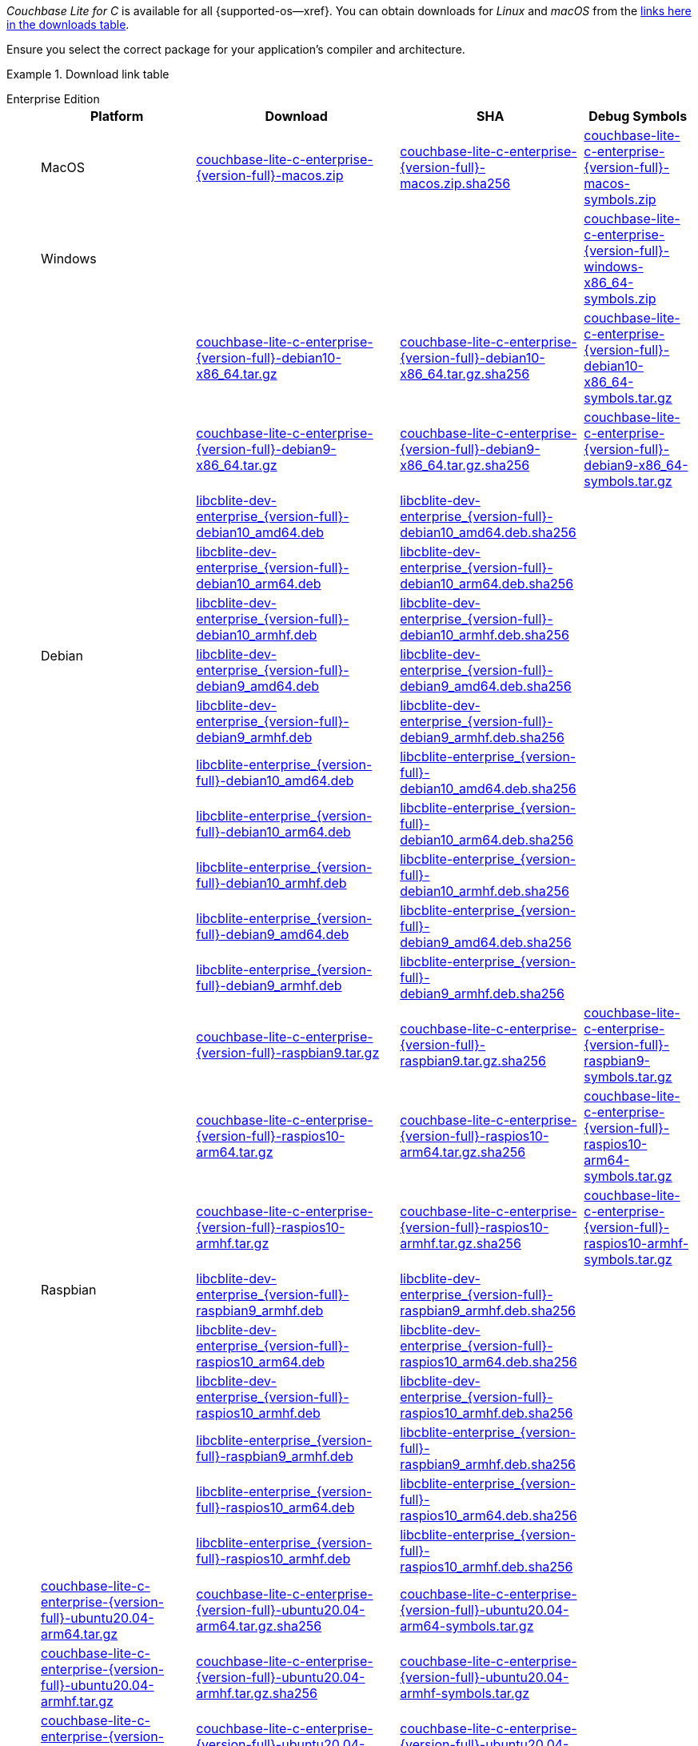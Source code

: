 //  Inclusion --downloads
//  Consumed by:
//    gs-downloads.adoc
//    gs-install.ado
:download-path: {url-downloads-mobile}
:source_url: https://packages.couchbase.com/releases/couchbase-lite-c/{version-full}/

:release-dir-ee: pass:q,a[libcblite-3.0.0]
:release-dir: pass:q,a[libcblite-community-3.0.0]
:release-dir-dev-ee: pass:q,a[libcblite-dev-3.0.0]
:release-dir-dev: pass:q,a[libcblite-dev-community-3.0.0]

:release-dir-ee-include: pass:q,a[{release-dir-ee}/include/]
:release-dir-ee-lib: pass:q,a[{release-dir-ee}/lib/]
:release-dir-include: pass:q,a[{release-dir}/include/]
:release-dir-lib: pass:q,a[{release-dir}/lib/]
:release-dirs-include: pass:q,a[`{release-dir-include}` or `{release-dir-ee-include}`]
:release-dirs-lib: pass:q,a[`{release-dir-lib}` or `{release-dir-ee-lib}`]
:release-dirs: pass:q,a[`{release-dir}` or `{release-dir-ee}`]


// == Beta Platform Availability

// :not-fullpage:
// include::{root-partials}supported-versions.adoc[tag={param-module}]
// :not-fullpage!:

// ifdef::is-fullpage[== Download Links]

_Couchbase Lite for C_ is available for all {supported-os--xref}.
You can obtain downloads for _Linux_ and _macOS_ from the <<tbl-downloads,links here in the downloads table>>.

ifdef::is-fullpage[]
For _Android_, _iOS_ and _Windows_ downloads, see the Couchbase Downloads page here -- {downloads-mobile--xref}; for Windows debug symbols, see: <<tbl-downloads,links here in the downloads table>>

Alternatively, check the xref:gs-install.adoc[install] page, for how to get the software using a package manager.

endif::is-fullpage[]


Ensure you select the correct package for your application's compiler and architecture.

.Download link table
[#tbl-downloads, {tabs}]
=====

Enterprise Edition::
+
--
[#tbl-downloads-ee,cols="1,4,4,4", options="header"]
|===
| Platform | Download | SHA | Debug Symbols

.1+| MacOS
| {source_url}couchbase-lite-c-enterprise-{version-full}-macos.zip[couchbase-lite-c-enterprise-{version-full}-macos.zip]
| {source_url}couchbase-lite-c-enterprise-{version-full}-macos.zip.sha256[couchbase-lite-c-enterprise-{version-full}-macos.zip.sha256]
| {source_url}couchbase-lite-c-enterprise-{version-full}-macos-symbols.zip[couchbase-lite-c-enterprise-{version-full}-macos-symbols.zip]

.1+| Windows
| {empty}
| {empty}
| {source_url}couchbase-lite-c-enterprise-{version-full}-windows-x86_64-symbols.zip[couchbase-lite-c-enterprise-{version-full}-windows-x86_64-symbols.zip]

.12+|  Debian
| {source_url}couchbase-lite-c-enterprise-{version-full}-debian10-x86_64.tar.gz[couchbase-lite-c-enterprise-{version-full}-debian10-x86_64.tar.gz]
| {source_url}couchbase-lite-c-enterprise-{version-full}-debian10-x86_64.tar.gz.sha256[couchbase-lite-c-enterprise-{version-full}-debian10-x86_64.tar.gz.sha256]
| {source_url}couchbase-lite-c-enterprise-{version-full}-debian10-x86_64-symbols.tar.gz[couchbase-lite-c-enterprise-{version-full}-debian10-x86_64-symbols.tar.gz]

| {source_url}couchbase-lite-c-enterprise-{version-full}-debian9-x86_64.tar.gz[couchbase-lite-c-enterprise-{version-full}-debian9-x86_64.tar.gz]
| {source_url}couchbase-lite-c-enterprise-{version-full}-debian9-x86_64.tar.gz.sha256[couchbase-lite-c-enterprise-{version-full}-debian9-x86_64.tar.gz.sha256]
| {source_url}couchbase-lite-c-enterprise-{version-full}-debian9-x86_64-symbols.tar.gz[couchbase-lite-c-enterprise-{version-full}-debian9-x86_64-symbols.tar.gz]

| {source_url}libcblite-dev-enterprise_{version-full}-debian10_amd64.deb[libcblite-dev-enterprise_{version-full}-debian10_amd64.deb]
| {source_url}libcblite-dev-enterprise_{version-full}-debian10_amd64.deb.sha256[libcblite-dev-enterprise_{version-full}-debian10_amd64.deb.sha256]
|
// {source_url}libcblite-dev-enterprise_{version-full}-debian10_amd64-symbols.deb[libcblite-dev-enterprise_{version-full}-debian10_amd64-symbols.deb]

| {source_url}libcblite-dev-enterprise_{version-full}-debian10_arm64.deb[libcblite-dev-enterprise_{version-full}-debian10_arm64.deb]
| {source_url}libcblite-dev-enterprise_{version-full}-debian10_arm64.deb.sha256[libcblite-dev-enterprise_{version-full}-debian10_arm64.deb.sha256]
|
// {source_url}libcblite-dev-enterprise_{version-full}-debian10_arm64-symbols.deb[libcblite-dev-enterprise_{version-full}-debian10_arm64-symbols.deb]

| {source_url}libcblite-dev-enterprise_{version-full}-debian10_armhf.deb[libcblite-dev-enterprise_{version-full}-debian10_armhf.deb]
| {source_url}libcblite-dev-enterprise_{version-full}-debian10_armhf.deb.sha256[libcblite-dev-enterprise_{version-full}-debian10_armhf.deb.sha256]
|
// {source_url}libcblite-dev-enterprise_{version-full}-debian10_armhf-symbols.deb[libcblite-dev-enterprise_{version-full}-debian10_armhf-symbols.deb]

| {source_url}libcblite-dev-enterprise_{version-full}-debian9_amd64.deb[libcblite-dev-enterprise_{version-full}-debian9_amd64.deb]
| {source_url}libcblite-dev-enterprise_{version-full}-debian9_amd64.deb.sha256[libcblite-dev-enterprise_{version-full}-debian9_amd64.deb.sha256]
|
// {source_url}libcblite-dev-enterprise_{version-full}-debian9_amd64-symbols.deb[libcblite-dev-enterprise_{version-full}-debian9_amd64-symbols.deb]

| {source_url}libcblite-dev-enterprise_{version-full}-debian9_armhf.deb[libcblite-dev-enterprise_{version-full}-debian9_armhf.deb]
| {source_url}libcblite-dev-enterprise_{version-full}-debian9_armhf.deb.sha256[libcblite-dev-enterprise_{version-full}-debian9_armhf.deb.sha256]
|
// {source_url}libcblite-dev-enterprise_{version-full}-debian9_armhf-symbols.deb[libcblite-dev-enterprise_{version-full}-debian9_armhf-symbols.deb]

| {source_url}libcblite-enterprise_{version-full}-debian10_amd64.deb[libcblite-enterprise_{version-full}-debian10_amd64.deb]
| {source_url}libcblite-enterprise_{version-full}-debian10_amd64.deb.sha256[libcblite-enterprise_{version-full}-debian10_amd64.deb.sha256]
|
// {source_url}libcblite-enterprise_{version-full}-debian10_amd64-symbols.deb[libcblite-enterprise_{version-full}-debian10_amd64-symbols.deb]

| {source_url}libcblite-enterprise_{version-full}-debian10_arm64.deb[libcblite-enterprise_{version-full}-debian10_arm64.deb]
| {source_url}libcblite-enterprise_{version-full}-debian10_arm64.deb.sha256[libcblite-enterprise_{version-full}-debian10_arm64.deb.sha256]
|
// {source_url}libcblite-enterprise_{version-full}-debian10_arm64-symbols.deb[libcblite-enterprise_{version-full}-debian10_arm64-symbols.deb]

| {source_url}libcblite-enterprise_{version-full}-debian10_armhf.deb[libcblite-enterprise_{version-full}-debian10_armhf.deb]
| {source_url}libcblite-enterprise_{version-full}-debian10_armhf.deb.sha256[libcblite-enterprise_{version-full}-debian10_armhf.deb.sha256]
|
// {source_url}libcblite-enterprise_{version-full}-debian10_armhf-symbols.deb[libcblite-enterprise_{version-full}-debian10_armhf-symbols.deb]

| {source_url}libcblite-enterprise_{version-full}-debian9_amd64.deb[libcblite-enterprise_{version-full}-debian9_amd64.deb]
| {source_url}libcblite-enterprise_{version-full}-debian9_amd64.deb.sha256[libcblite-enterprise_{version-full}-debian9_amd64.deb.sha256]
|
// {source_url}libcblite-enterprise_{version-full}-debian9_amd64-symbols.deb[libcblite-enterprise_{version-full}-debian9_amd64-symbols.deb]

| {source_url}libcblite-enterprise_{version-full}-debian9_armhf.deb[libcblite-enterprise_{version-full}-debian9_armhf.deb]
| {source_url}libcblite-enterprise_{version-full}-debian9_armhf.deb.sha256[libcblite-enterprise_{version-full}-debian9_armhf.deb.sha256]
|
// {source_url}libcblite-enterprise_{version-full}-debian9_armhf-symbols.deb[libcblite-enterprise_{version-full}-debian9_armhf-symbols.deb]


.9+| Raspbian

| {source_url}couchbase-lite-c-enterprise-{version-full}-raspbian9.tar.gz[couchbase-lite-c-enterprise-{version-full}-raspbian9.tar.gz]
| {source_url}couchbase-lite-c-enterprise-{version-full}-raspbian9.tar.gz.sha256[couchbase-lite-c-enterprise-{version-full}-raspbian9.tar.gz.sha256]
| {source_url}couchbase-lite-c-enterprise-{version-full}-raspbian9-symbols.tar.gz[couchbase-lite-c-enterprise-{version-full}-raspbian9-symbols.tar.gz]

| {source_url}couchbase-lite-c-enterprise-{version-full}-raspios10-arm64.tar.gz[couchbase-lite-c-enterprise-{version-full}-raspios10-arm64.tar.gz]
| {source_url}couchbase-lite-c-enterprise-{version-full}-raspios10-arm64.tar.gz.sha256[couchbase-lite-c-enterprise-{version-full}-raspios10-arm64.tar.gz.sha256]
| {source_url}couchbase-lite-c-enterprise-{version-full}-raspios10-arm64-symbols.tar.gz[couchbase-lite-c-enterprise-{version-full}-raspios10-arm64-symbols.tar.gz]

| {source_url}couchbase-lite-c-enterprise-{version-full}-raspios10-armhf.tar.gz[couchbase-lite-c-enterprise-{version-full}-raspios10-armhf.tar.gz]
| {source_url}couchbase-lite-c-enterprise-{version-full}-raspios10-armhf.tar.gz.sha256[couchbase-lite-c-enterprise-{version-full}-raspios10-armhf.tar.gz.sha256]
| {source_url}couchbase-lite-c-enterprise-{version-full}-raspios10-armhf-symbols.tar.gz[couchbase-lite-c-enterprise-{version-full}-raspios10-armhf-symbols.tar.gz]

| {source_url}libcblite-dev-enterprise_{version-full}-raspbian9_armhf.deb[libcblite-dev-enterprise_{version-full}-raspbian9_armhf.deb]
| {source_url}libcblite-dev-enterprise_{version-full}-raspbian9_armhf.deb.sha256[libcblite-dev-enterprise_{version-full}-raspbian9_armhf.deb.sha256]
|
// {source_url}libcblite-dev-enterprise_{version-full}-raspbian9_armhf-symbols.deb[libcblite-dev-enterprise_{version-full}-raspbian9_armhf-symbols.deb]

| {source_url}libcblite-dev-enterprise_{version-full}-raspios10_arm64.deb[libcblite-dev-enterprise_{version-full}-raspios10_arm64.deb]
| {source_url}libcblite-dev-enterprise_{version-full}-raspios10_arm64.deb.sha256[libcblite-dev-enterprise_{version-full}-raspios10_arm64.deb.sha256]
|
// {source_url}libcblite-dev-enterprise_{version-full}-raspios10_arm64-symbols.deb[libcblite-dev-enterprise_{version-full}-raspios10_arm64-symbols.deb]

| {source_url}libcblite-dev-enterprise_{version-full}-raspios10_armhf.deb[libcblite-dev-enterprise_{version-full}-raspios10_armhf.deb]
| {source_url}libcblite-dev-enterprise_{version-full}-raspios10_armhf.deb.sha256[libcblite-dev-enterprise_{version-full}-raspios10_armhf.deb.sha256]
|
// {source_url}libcblite-dev-enterprise_{version-full}-raspios10_armhf-symbols.deb[libcblite-dev-enterprise_{version-full}-raspios10_armhf-symbols.deb]

| {source_url}libcblite-enterprise_{version-full}-raspbian9_armhf.deb[libcblite-enterprise_{version-full}-raspbian9_armhf.deb]
| {source_url}libcblite-enterprise_{version-full}-raspbian9_armhf.deb.sha256[libcblite-enterprise_{version-full}-raspbian9_armhf.deb.sha256]
|
// {source_url}libcblite-enterprise_{version-full}-raspbian9_armhf-symbols.deb[libcblite-enterprise_{version-full}-raspbian9_armhf-symbols.deb]

| {source_url}libcblite-enterprise_{version-full}-raspios10_arm64.deb[libcblite-enterprise_{version-full}-raspios10_arm64.deb]
| {source_url}libcblite-enterprise_{version-full}-raspios10_arm64.deb.sha256[libcblite-enterprise_{version-full}-raspios10_arm64.deb.sha256]
|
// {source_url}libcblite-enterprise_{version-full}-raspios10_arm64-symbols.deb[libcblite-enterprise_{version-full}-raspios10_arm64-symbols.deb]

| {source_url}libcblite-enterprise_{version-full}-raspios10_armhf.deb[libcblite-enterprise_{version-full}-raspios10_armhf.deb]
| {source_url}libcblite-enterprise_{version-full}-raspios10_armhf.deb.sha256[libcblite-enterprise_{version-full}-raspios10_armhf.deb.sha256]
// | {source_url}libcblite-enterprise_{version-full}-raspios10_armhf-symbols.deb[libcblite-enterprise_{version-full}-raspios10_armhf-symbols.deb]


.9+| Ubuntu

| {source_url}couchbase-lite-c-enterprise-{version-full}-ubuntu20.04-arm64.tar.gz[couchbase-lite-c-enterprise-{version-full}-ubuntu20.04-arm64.tar.gz]
| {source_url}couchbase-lite-c-enterprise-{version-full}-ubuntu20.04-arm64.tar.gz.sha256[couchbase-lite-c-enterprise-{version-full}-ubuntu20.04-arm64.tar.gz.sha256]
| {source_url}couchbase-lite-c-enterprise-{version-full}-ubuntu20.04-arm64-symbols.tar.gz[couchbase-lite-c-enterprise-{version-full}-ubuntu20.04-arm64-symbols.tar.gz]

| {source_url}couchbase-lite-c-enterprise-{version-full}-ubuntu20.04-armhf.tar.gz[couchbase-lite-c-enterprise-{version-full}-ubuntu20.04-armhf.tar.gz]
| {source_url}couchbase-lite-c-enterprise-{version-full}-ubuntu20.04-armhf.tar.gz.sha256[couchbase-lite-c-enterprise-{version-full}-ubuntu20.04-armhf.tar.gz.sha256]
| {source_url}couchbase-lite-c-enterprise-{version-full}-ubuntu20.04-armhf-symbols.tar.gz[couchbase-lite-c-enterprise-{version-full}-ubuntu20.04-armhf-symbols.tar.gz]

| {source_url}couchbase-lite-c-enterprise-{version-full}-ubuntu20.04-x86_64.tar.gz[couchbase-lite-c-enterprise-{version-full}-ubuntu20.04-x86_64.tar.gz]
| {source_url}couchbase-lite-c-enterprise-{version-full}-ubuntu20.04-x86_64.tar.gz.sha256[couchbase-lite-c-enterprise-{version-full}-ubuntu20.04-x86_64.tar.gz.sha256]
| {source_url}couchbase-lite-c-enterprise-{version-full}-ubuntu20.04-x86_64-symbols.tar.gz[couchbase-lite-c-enterprise-{version-full}-ubuntu20.04-x86_64-symbols.tar.gz]

| {source_url}libcblite-dev-enterprise_{version-full}-ubuntu20.04_amd64.deb[libcblite-dev-enterprise_{version-full}-ubuntu20.04_amd64.deb]
| {source_url}libcblite-dev-enterprise_{version-full}-ubuntu20.04_amd64.deb.sha256[libcblite-dev-enterprise_{version-full}-ubuntu20.04_amd64.deb.sha256]
|
// {source_url}libcblite-dev-enterprise_{version-full}-ubuntu20.04_amd64-symbols.deb[libcblite-dev-enterprise_{version-full}-ubuntu20.04_amd64-symbols.deb]

| {source_url}libcblite-dev-enterprise_{version-full}-ubuntu20.04_arm64.deb[libcblite-dev-enterprise_{version-full}-ubuntu20.04_arm64.deb]
| {source_url}libcblite-dev-enterprise_{version-full}-ubuntu20.04_arm64.deb.sha256[libcblite-dev-enterprise_{version-full}-ubuntu20.04_arm64.deb.sha256]
|
// {source_url}libcblite-dev-enterprise_{version-full}-ubuntu20.04_arm64-symbols.deb[libcblite-dev-enterprise_{version-full}-ubuntu20.04_arm64-symbols.deb]

| {source_url}libcblite-dev-enterprise_{version-full}-ubuntu20.04_armhf.deb[libcblite-dev-enterprise_{version-full}-ubuntu20.04_armhf.deb]
| {source_url}libcblite-dev-enterprise_{version-full}-ubuntu20.04_armhf.deb.sha256[libcblite-dev-enterprise_{version-full}-ubuntu20.04_armhf.deb.sha256]
|
// {source_url}libcblite-dev-enterprise_{version-full}-ubuntu20.04_armhf-symbols.deb[libcblite-dev-enterprise_{version-full}-ubuntu20.04_armhf-symbols.deb]

| {source_url}libcblite-enterprise_{version-full}-ubuntu20.04_amd64.deb[libcblite-enterprise_{version-full}-ubuntu20.04_amd64.deb]
| {source_url}libcblite-enterprise_{version-full}-ubuntu20.04_amd64.deb.sha256[libcblite-enterprise_{version-full}-ubuntu20.04_amd64.deb.sha256]
|
// {source_url}libcblite-enterprise_{version-full}-ubuntu20.04_amd64-symbols.deb[libcblite-enterprise_{version-full}-ubuntu20.04_amd64-symbols.deb]

| {source_url}libcblite-enterprise_{version-full}-ubuntu20.04_arm64.deb[libcblite-enterprise_{version-full}-ubuntu20.04_arm64.deb]
| {source_url}libcblite-enterprise_{version-full}-ubuntu20.04_arm64.deb.sha256[libcblite-enterprise_{version-full}-ubuntu20.04_arm64.deb.sha256]
|
// {source_url}libcblite-enterprise_{version-full}-ubuntu20.04_arm64-symbols.deb[libcblite-enterprise_{version-full}-ubuntu20.04_arm64-symbols.deb]

| {source_url}libcblite-enterprise_{version-full}-ubuntu20.04_armhf.deb[libcblite-enterprise_{version-full}-ubuntu20.04_armhf.deb]
| {source_url}libcblite-enterprise_{version-full}-ubuntu20.04_armhf.deb.sha256[libcblite-enterprise_{version-full}-ubuntu20.04_armhf.deb.sha256]
|
// {source_url}libcblite-enterprise_{version-full}-ubuntu20.04_armhf-symbols.deb[libcblite-enterprise_{version-full}-ubuntu20.04_armhf-symbols.deb]

|===
--

Community Edition::
+
--
[#tbl-downloads-ce,cols="1,4,4,4 ", options="header"]
|===
| Platform | Download | SHA | Debug Symbols

| MacOS
| {source_url}couchbase-lite-c-community-{version-full}-macos.zip[couchbase-lite-c-community-{version-full}-macos.zip]
| {source_url}couchbase-lite-c-community-{version-full}-macos.zip.sha256[couchbase-lite-c-community-{version-full}-macos.zip.sha256]
| {source_url}couchbase-lite-c-community-{version-full}-macos-symbols.zip[couchbase-lite-c-community-{version-full}-macos-symbols.zip]


.1+| Windows
| {empty}
| {empty}
| {source_url}couchbase-lite-c-community-{version-full}-windows-x86_64-symbols.zip[couchbase-lite-c-community-{version-full}-windows-x86_64-symbols.zip]


.12+| Debian

| {source_url}couchbase-lite-c-community-{version-full}-debian10-x86_64.tar.gz[couchbase-lite-c-community-{version-full}-debian10-x86_64.tar.gz]
| {source_url}couchbase-lite-c-community-{version-full}-debian10-x86_64.tar.gz.sha256[couchbase-lite-c-community-{version-full}-debian10-x86_64.tar.gz.sha256]
| {source_url}couchbase-lite-c-community-{version-full}-debian10-x86_64-symbols.tar.gz[couchbase-lite-c-community-{version-full}-debian10-x86_64-symbols.tar.gz]

| {source_url}couchbase-lite-c-community-{version-full}-debian9-x86_64.tar.gz[couchbase-lite-c-community-{version-full}-debian9-x86_64.tar.gz]
| {source_url}couchbase-lite-c-community-{version-full}-debian9-x86_64.tar.gz.sha256[couchbase-lite-c-community-{version-full}-debian9-x86_64.tar.gz.sha256]
| {source_url}couchbase-lite-c-community-{version-full}-debian9-x86_64-symbols.tar.gz[couchbase-lite-c-community-{version-full}-debian9-x86_64-symbols.tar.gz]

| {source_url}libcblite-community_{version-full}-debian10_amd64.deb[libcblite-community_{version-full}-debian10_amd64.deb]
| {source_url}libcblite-community_{version-full}-debian10_amd64.deb.sha256[libcblite-community_{version-full}-debian10_amd64.deb.sha256]
|

| {source_url}libcblite-community_{version-full}-debian10_arm64.deb[libcblite-community_{version-full}-debian10_arm64.deb]
| {source_url}libcblite-community_{version-full}-debian10_arm64.deb.sha256[libcblite-community_{version-full}-debian10_arm64.deb.sha256]
|

| {source_url}libcblite-community_{version-full}-debian10_armhf.deb[libcblite-community_{version-full}-debian10_armhf.deb]
| {source_url}libcblite-community_{version-full}-debian10_armhf.deb.sha256[libcblite-community_{version-full}-debian10_armhf.deb.sha256]
|

| {source_url}libcblite-community_{version-full}-debian9_amd64.deb[libcblite-community_{version-full}-debian9_amd64.deb]
| {source_url}libcblite-community_{version-full}-debian9_amd64.deb.sha256[libcblite-community_{version-full}-debian9_amd64.deb.sha256]
|

| {source_url}libcblite-community_{version-full}-debian9_armhf.deb[libcblite-community_{version-full}-debian9_armhf.deb]
| {source_url}libcblite-community_{version-full}-debian9_armhf.deb.sha256[libcblite-community_{version-full}-debian9_armhf.deb.sha256]
|

| {source_url}libcblite-dev-community_{version-full}-debian10_amd64.deb[libcblite-dev-community_{version-full}-debian10_amd64.deb]
| {source_url}libcblite-dev-community_{version-full}-debian10_amd64.deb.sha256[libcblite-dev-community_{version-full}-debian10_amd64.deb.sha256]
|

| {source_url}libcblite-dev-community_{version-full}-debian10_arm64.deb[libcblite-dev-community_{version-full}-debian10_arm64.deb]
| {source_url}libcblite-dev-community_{version-full}-debian10_arm64.deb.sha256[libcblite-dev-community_{version-full}-debian10_arm64.deb.sha256]
|

| {source_url}libcblite-dev-community_{version-full}-debian10_armhf.deb[libcblite-dev-community_{version-full}-debian10_armhf.deb]
| {source_url}libcblite-dev-community_{version-full}-debian10_armhf.deb.sha256[libcblite-dev-community_{version-full}-debian10_armhf.deb.sha256]
|

| {source_url}libcblite-dev-community_{version-full}-debian9_amd64.deb[libcblite-dev-community_{version-full}-debian9_amd64.deb]
| {source_url}libcblite-dev-community_{version-full}-debian9_amd64.deb.sha256[libcblite-dev-community_{version-full}-debian9_amd64.deb.sha256]
|

| {source_url}libcblite-dev-community_{version-full}-debian9_armhf.deb[libcblite-dev-community_{version-full}-debian9_armhf.deb]
| {source_url}libcblite-dev-community_{version-full}-debian9_armhf.deb.sha256[libcblite-dev-community_{version-full}-debian9_armhf.deb.sha256]
|

.9+| Raspbian

| {source_url}couchbase-lite-c-community-{version-full}-raspbian9.tar.gz[couchbase-lite-c-community-{version-full}-raspbian9.tar.gz]
| {source_url}couchbase-lite-c-community-{version-full}-raspbian9.tar.gz.sha256[couchbase-lite-c-community-{version-full}-raspbian9.tar.gz.sha256]
| {source_url}couchbase-lite-c-community-{version-full}-raspbian9-symbols.tar.gz[couchbase-lite-c-community-{version-full}-raspbian9-symbols.tar.gz]

| {source_url}couchbase-lite-c-community-{version-full}-raspios10-arm64.tar.gz[couchbase-lite-c-community-{version-full}-raspios10-arm64.tar.gz]
| {source_url}couchbase-lite-c-community-{version-full}-raspios10-arm64.tar.gz.sha256[couchbase-lite-c-community-{version-full}-raspios10-arm64.tar.gz.sha256]
| {source_url}couchbase-lite-c-community-{version-full}-raspios10-arm64-symbols.tar.gz[couchbase-lite-c-community-{version-full}-raspios10-arm64-symbols.tar.gz]

| {source_url}couchbase-lite-c-community-{version-full}-raspios10-armhf.tar.gz[couchbase-lite-c-community-{version-full}-raspios10-armhf.tar.gz]
| {source_url}couchbase-lite-c-community-{version-full}-raspios10-armhf.tar.gz.sha256[couchbase-lite-c-community-{version-full}-raspios10-armhf.tar.gz.sha256]
| {source_url}couchbase-lite-c-community-{version-full}-raspios10-armhf-symbols.tar.gz[couchbase-lite-c-community-{version-full}-raspios10-armhf-symbols.tar.gz]

| {source_url}libcblite-community_{version-full}-raspbian9_armhf.deb[libcblite-community_{version-full}-raspbian9_armhf.deb]
| {source_url}libcblite-community_{version-full}-raspbian9_armhf.deb.sha256[libcblite-community_{version-full}-raspbian9_armhf.deb.sha256]
|

| {source_url}libcblite-community_{version-full}-raspios10_arm64.deb[libcblite-community_{version-full}-raspios10_arm64.deb]
| {source_url}libcblite-community_{version-full}-raspios10_arm64.deb.sha256[libcblite-community_{version-full}-raspios10_arm64.deb.sha256]
|

| {source_url}libcblite-community_{version-full}-raspios10_armhf.deb[libcblite-community_{version-full}-raspios10_armhf.deb]
| {source_url}libcblite-community_{version-full}-raspios10_armhf.deb.sha256[libcblite-community_{version-full}-raspios10_armhf.deb.sha256]
|

| {source_url}libcblite-dev-community_{version-full}-raspbian9_armhf.deb[libcblite-dev-community_{version-full}-raspbian9_armhf.deb]
| {source_url}libcblite-dev-community_{version-full}-raspbian9_armhf.deb.sha256[libcblite-dev-community_{version-full}-raspbian9_armhf.deb.sha256]
|

| {source_url}libcblite-dev-community_{version-full}-raspios10_arm64.deb[libcblite-dev-community_{version-full}-raspios10_arm64.deb]
| {source_url}libcblite-dev-community_{version-full}-raspios10_arm64.deb.sha256[libcblite-dev-community_{version-full}-raspios10_arm64.deb.sha256]
|

| {source_url}libcblite-dev-community_{version-full}-raspios10_armhf.deb[libcblite-dev-community_{version-full}-raspios10_armhf.deb]
| {source_url}libcblite-dev-community_{version-full}-raspios10_armhf.deb.sha256[libcblite-dev-community_{version-full}-raspios10_armhf.deb.sha256]
|

.9+| Ubuntu

| {source_url}couchbase-lite-c-community-{version-full}-ubuntu20.04-arm64.tar.gz[couchbase-lite-c-community-{version-full}-ubuntu20.04-arm64.tar.gz]
| {source_url}couchbase-lite-c-community-{version-full}-ubuntu20.04-arm64.tar.gz.sha256[couchbase-lite-c-community-{version-full}-ubuntu20.04-arm64.tar.gz.sha256]
| {source_url}couchbase-lite-c-community-{version-full}-ubuntu20.04-arm64-symbols.tar.gz[couchbase-lite-c-community-{version-full}-ubuntu20.04-arm64-symbols.tar.gz]

| {source_url}couchbase-lite-c-community-{version-full}-ubuntu20.04-armhf.tar.gz[couchbase-lite-c-community-{version-full}-ubuntu20.04-armhf.tar.gz]
| {source_url}couchbase-lite-c-community-{version-full}-ubuntu20.04-armhf.tar.gz.sha256[couchbase-lite-c-community-{version-full}-ubuntu20.04-armhf.tar.gz.sha256]
| {source_url}couchbase-lite-c-community-{version-full}-ubuntu20.04-armhf-symbols.tar.gz[couchbase-lite-c-community-{version-full}-ubuntu20.04-armhf-symbols.tar.gz]

| {source_url}couchbase-lite-c-community-{version-full}-ubuntu20.04-x86_64.tar.gz[couchbase-lite-c-community-{version-full}-ubuntu20.04-x86_64.tar.gz]
| {source_url}couchbase-lite-c-community-{version-full}-ubuntu20.04-x86_64.tar.gz.sha256[couchbase-lite-c-community-{version-full}-ubuntu20.04-x86_64.tar.gz.sha256]
| {source_url}couchbase-lite-c-community-{version-full}-ubuntu20.04-x86_64-symbols.tar.gz[couchbase-lite-c-community-{version-full}-ubuntu20.04-x86_64-symbols.tar.gz]

| {source_url}libcblite-community_{version-full}-ubuntu20.04_amd64.deb[libcblite-community_{version-full}-ubuntu20.04_amd64.deb]
| {source_url}libcblite-community_{version-full}-ubuntu20.04_amd64.deb.sha256[libcblite-community_{version-full}-ubuntu20.04_amd64.deb.sha256]
|

| {source_url}libcblite-community_{version-full}-ubuntu20.04_arm64.deb[libcblite-community_{version-full}-ubuntu20.04_arm64.deb]
| {source_url}libcblite-community_{version-full}-ubuntu20.04_arm64.deb.sha256[libcblite-community_{version-full}-ubuntu20.04_arm64.deb.sha256]
|

| {source_url}libcblite-community_{version-full}-ubuntu20.04_armhf.deb[libcblite-community_{version-full}-ubuntu20.04_armhf.deb]
| {source_url}libcblite-community_{version-full}-ubuntu20.04_armhf.deb.sha256[libcblite-community_{version-full}-ubuntu20.04_armhf.deb.sha256]
|

| {source_url}libcblite-dev-community_{version-full}-ubuntu20.04_amd64.deb[libcblite-dev-community_{version-full}-ubuntu20.04_amd64.deb]
| {source_url}libcblite-dev-community_{version-full}-ubuntu20.04_amd64.deb.sha256[libcblite-dev-community_{version-full}-ubuntu20.04_amd64.deb.sha256]
|

| {source_url}libcblite-dev-community_{version-full}-ubuntu20.04_arm64.deb[libcblite-dev-community_{version-full}-ubuntu20.04_arm64.deb]
| {source_url}libcblite-dev-community_{version-full}-ubuntu20.04_arm64.deb.sha256[libcblite-dev-community_{version-full}-ubuntu20.04_arm64.deb.sha256]
|

| {source_url}libcblite-dev-community_{version-full}-ubuntu20.04_armhf.deb[libcblite-dev-community_{version-full}-ubuntu20.04_armhf.deb]
| {source_url}libcblite-dev-community_{version-full}-ubuntu20.04_armhf.deb.sha256[libcblite-dev-community_{version-full}-ubuntu20.04_armhf.deb.sha256]
|

|===
=====
